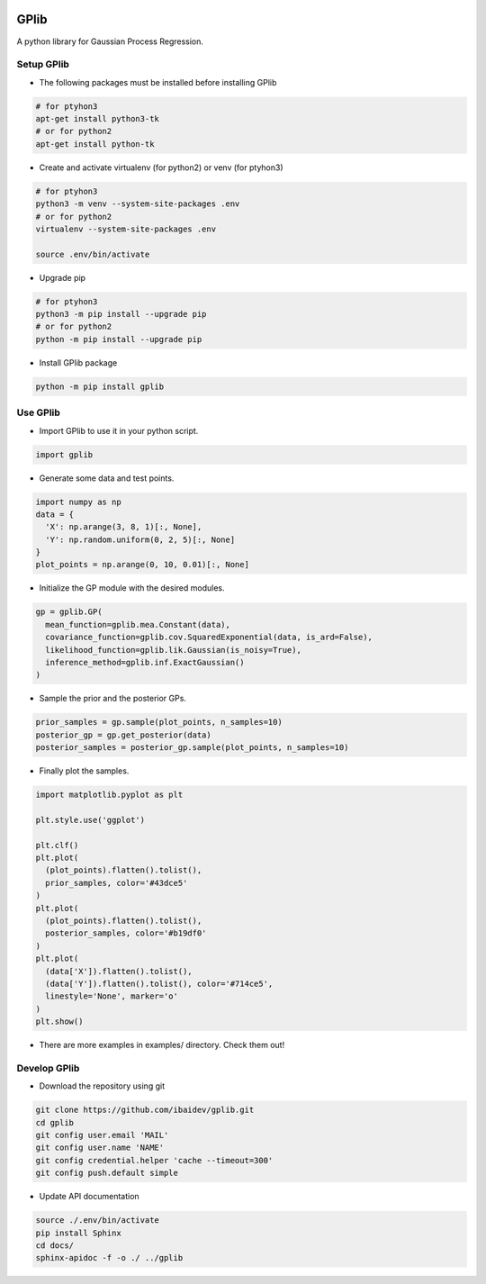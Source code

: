 .. image:: https://travis-ci.org/ibaidev/gplib.svg?branch=master
  :target: https://travis-ci.org/ibaidev/gplib
  :alt: Build Status
.. image:: https://readthedocs.org/projects/gplib/badge/?version=latest
  :target: http://gplib.readthedocs.io/?badge=latest
  :alt: Documentation Status

GPlib
=====

A python library for Gaussian Process Regression.

Setup GPlib
-----------

- The following packages must be installed before installing GPlib

.. code-block:: bash

  # for ptyhon3
  apt-get install python3-tk
  # or for python2
  apt-get install python-tk

- Create and activate virtualenv (for python2) or
  venv (for ptyhon3)

.. code-block:: bash

  # for ptyhon3
  python3 -m venv --system-site-packages .env
  # or for python2
  virtualenv --system-site-packages .env

  source .env/bin/activate

- Upgrade pip

.. code-block:: bash

  # for ptyhon3
  python3 -m pip install --upgrade pip
  # or for python2
  python -m pip install --upgrade pip

- Install GPlib package

.. code-block:: bash

  python -m pip install gplib


Use GPlib
----------------------

- Import GPlib to use it in your python script.

.. code-block:: python

  import gplib

- Generate some data and test points.

.. code-block:: python

  import numpy as np
  data = {
    'X': np.arange(3, 8, 1)[:, None],
    'Y': np.random.uniform(0, 2, 5)[:, None]
  }
  plot_points = np.arange(0, 10, 0.01)[:, None]


- Initialize the GP module with the desired modules.

.. code-block:: python

  gp = gplib.GP(
    mean_function=gplib.mea.Constant(data),
    covariance_function=gplib.cov.SquaredExponential(data, is_ard=False),
    likelihood_function=gplib.lik.Gaussian(is_noisy=True),
    inference_method=gplib.inf.ExactGaussian()
  )


- Sample the prior and the posterior GPs.

.. code-block:: python

  prior_samples = gp.sample(plot_points, n_samples=10)
  posterior_gp = gp.get_posterior(data)
  posterior_samples = posterior_gp.sample(plot_points, n_samples=10)


- Finally plot the samples.

.. code-block:: python

  import matplotlib.pyplot as plt

  plt.style.use('ggplot')

  plt.clf()
  plt.plot(
    (plot_points).flatten().tolist(),
    prior_samples, color='#43dce5'
  )
  plt.plot(
    (plot_points).flatten().tolist(),
    posterior_samples, color='#b19df0'
  )
  plt.plot(
    (data['X']).flatten().tolist(),
    (data['Y']).flatten().tolist(), color='#714ce5',
    linestyle='None', marker='o'
  )
  plt.show()

- There are more examples in examples/ directory. Check them out!

Develop GPlib
-------------

-  Download the repository using git

.. code-block:: bash

  git clone https://github.com/ibaidev/gplib.git
  cd gplib
  git config user.email 'MAIL'
  git config user.name 'NAME'
  git config credential.helper 'cache --timeout=300'
  git config push.default simple

-  Update API documentation

.. code-block:: bash

  source ./.env/bin/activate
  pip install Sphinx
  cd docs/
  sphinx-apidoc -f -o ./ ../gplib


